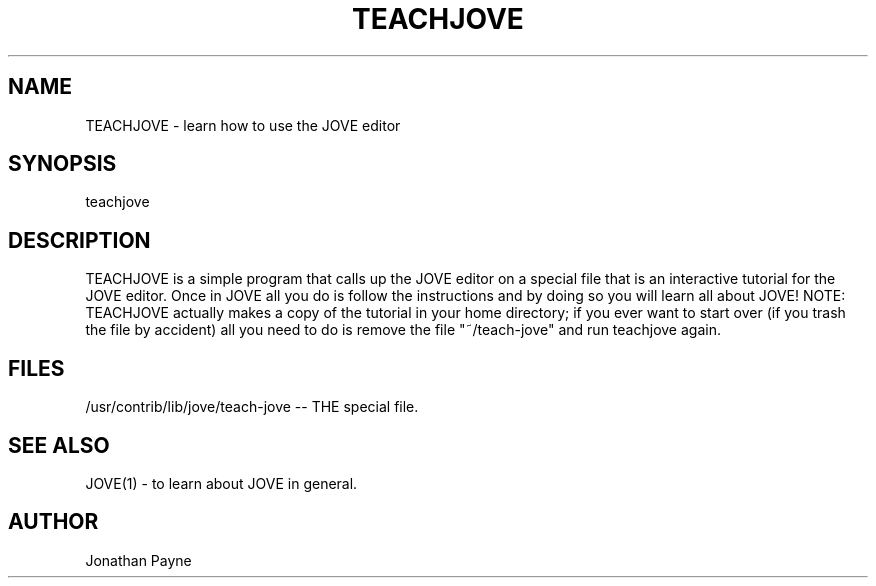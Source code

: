 .hy 0
.TH TEACHJOVE 1 "12 February 1986"
.ad
.SH NAME
TEACHJOVE - learn how to use the JOVE editor
.SH SYNOPSIS
teachjove
.SH DESCRIPTION
TEACHJOVE is a simple program that calls up the JOVE editor on a special
file that is an interactive tutorial for the JOVE editor.  Once in JOVE
all you do is follow the instructions and by doing so you will learn all
about JOVE!  NOTE: TEACHJOVE actually makes a copy of the tutorial in
your home directory; if you ever want to start over (if you trash the
file by accident) all you need to do is remove the file "~/teach-jove"
and run teachjove again.
.SH FILES
/usr/contrib/lib/jove/teach-jove -- THE special file.
.SH SEE ALSO
JOVE(1) - to learn about JOVE in general.
.fi
.SH AUTHOR
Jonathan Payne
